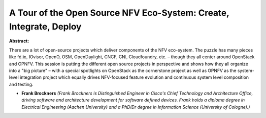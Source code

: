 A Tour of the Open Source NFV Eco-System: Create, Integrate, Deploy
~~~~~~~~~~~~~~~~~~~~~~~~~~~~~~~~~~~~~~~~~~~~~~~~~~~~~~~~~~~~~~~~~~~

**Abstract:**

There are a lot of open-source projects which deliver components of the NFV eco-system. The puzzle has many pieces like fd.io, IOvisor, OpenO, OSM, OpenDaylight, CNCF, CNI, Cloudfoundry, etc. – though they all center around OpenStack and OPNFV. This session is putting the different open source projects in perspective and shows how they all organize into a "big picture" – with a special spotlights on OpenStack as the cornerstone project as well as OPNFV as the system-level integration project which equally drives NFV-focused feature evolution and continuous system level composition and testing.


* **Frank Brockners** *(Frank Brockners is Distinguished Engineer in Cisco's Chief Technology and Architecture Office, driving software and architecture development for software defined devices. Frank holds a diploma degree in Electrical Engineering (Aachen University) and a PhD/Dr degree in Information Science (University of Cologne).)*
